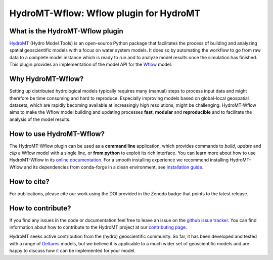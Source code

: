 .. _readme:

=======================================
HydroMT-Wflow: Wflow plugin for HydroMT
=======================================

|pypi| |conda_forge| |docs_latest| |docs_stable| |license| |doi| |binder| |sonarqube_coverage| |sonarqube|

What is the HydroMT-Wflow plugin
--------------------------------
HydroMT_ (Hydro Model Tools) is an open-source Python package that facilitates the process of
building and analyzing spatial geoscientific models with a focus on water system models.
It does so by automating the workflow to go from raw data to a complete model instance which
is ready to run and to analyze model results once the simulation has finished.
This plugin provides an implementation of the model API for the Wflow_ model.

Why HydroMT-Wflow?
------------------
Setting up distributed hydrological models typically requires many (manual) steps
to process input data and might therefore be time consuming and hard to reproduce.
Especially improving models based on global-local geospatial datasets, which are
rapidly becoming available at increasingly high resolutions, might be challenging.
HydroMT-Wflow aims to make the Wflow model building and updating processes **fast**, **modular** and **reproducible**
and to facilitate the analysis of the model results.

How to use HydroMT-Wflow?
-------------------------
The HydroMT-Wflow plugin can be used as a **command line** application, which provides commands to *build*,
*update* and *clip* a Wflow model with a single line, or **from python** to exploit its rich interface.
You can learn more about how to use HydroMT-Wflow in its `online documentation. <https://deltares.github.io/hydromt_wflow/latest/getting_started/intro>`_
For a smooth installing experience we recommend installing HydroMT-Wflow and its dependencies
from conda-forge in a clean environment, see `installation guide. <https://deltares.github.io/hydromt_wflow/latest/getting_started/installation>`_

How to cite?
------------
For publications, please cite our work using the DOI provided in the Zenodo badge |doi| that points to the latest release.

How to contribute?
-------------------
If you find any issues in the code or documentation feel free to leave an issue on the `github issue tracker. <https://github.com/Deltares/hydromt_wflow/issues>`_
You can find information about how to contribute to the HydroMT project at our `contributing page. <https://deltares.github.io/hydromt/latest/dev/contributing>`_

HydroMT seeks active contribution from the (hydro) geoscientific community.
So far, it has been developed and tested with a range of `Deltares <https://www.deltares.nl/en/>`_ models, but
we believe it is applicable to a much wider set of geoscientific models and are
happy to discuss how it can be implemented for your model.

.. _Hydromt: https://deltares.github.io/hydromt/latest/
.. _Wflow: https://github.com/Deltares/Wflow.jl

.. |sonarqube| image:: https://sonarcloud.io/api/project_badges/measure?project=Deltares_hydromt_wflow&metric=alert_status
    :target: https://sonarcloud.io/summary/new_code?id=Deltares_hydromt_wflow
    :alt: SonarQube status

.. |sonarqube_coverage| image:: https://sonarcloud.io/api/project_badges/measure?project=Deltares_hydromt_wflow&metric=coverage
    :alt: Coverage
    :target: https://sonarcloud.io/summary/new_code?id=Deltares_hydromt_wflow

.. |docs_latest| image:: https://img.shields.io/badge/docs-latest-brightgreen.svg
    :target: https://deltares.github.io/hydromt_wflow/latest
    :alt: Latest developers docs

.. |docs_stable| image:: https://img.shields.io/badge/docs-stable-brightgreen.svg
    :target: https://deltares.github.io/hydromt_wflow/stable
    :alt: Stable docs last release

.. |pypi| image:: https://img.shields.io/pypi/v/hydromt_wflow.svg?style=flat
    :target: https://pypi.org/project/hydromt_wflow/
    :alt: PyPI

.. |conda_forge| image:: https://anaconda.org/conda-forge/hydromt_wflow/badges/version.svg
    :target: https://anaconda.org/conda-forge/hydromt_wflow
    :alt: Conda-Forge

.. |binder| image:: https://mybinder.org/badge_logo.svg
    :target: https://mybinder.org/v2/gh/Deltares/hydromt_wflow/main?urlpath=lab/tree/examples

.. |doi| image:: https://zenodo.org/badge/356210291.svg
    :alt: Zenodo
    :target: https://zenodo.org/badge/latestdoi/356210291

.. |license| image:: https://img.shields.io/github/license/Deltares/hydromt_wflow
    :alt: License
    :target: https://github.com/Deltares/hydromt_wflow/blob/main/LICENSE
